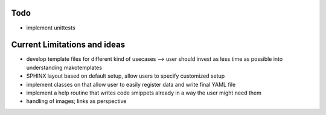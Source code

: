 Todo
----

* implement unittests


Current Limitations and ideas
-------------------

* develop template files for different kind of usecases --> user should invest as less time as possible into understanding makotemplates
* SPHINX layout based on default setup, allow users to specify customized setup
* implement classes on that allow user to easily register data and write final YAML file
* implement a help routine that writes code smippets already in a way the user might need them
* handling of images; links as perspective
